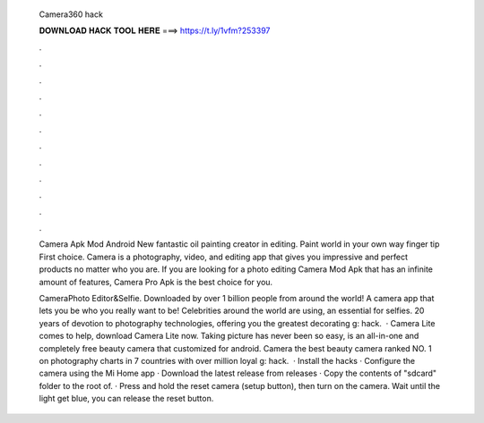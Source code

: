   Camera360 hack
  
  
  
  𝐃𝐎𝐖𝐍𝐋𝐎𝐀𝐃 𝐇𝐀𝐂𝐊 𝐓𝐎𝐎𝐋 𝐇𝐄𝐑𝐄 ===> https://t.ly/1vfm?253397
  
  
  
  .
  
  
  
  .
  
  
  
  .
  
  
  
  .
  
  
  
  .
  
  
  
  .
  
  
  
  .
  
  
  
  .
  
  
  
  .
  
  
  
  .
  
  
  
  .
  
  
  
  .
  
  Camera Apk Mod Android New fantastic oil painting creator in editing. Paint world in your own way finger tip First choice. Camera is a photography, video, and editing app that gives you impressive and perfect products no matter who you are. If you are looking for a photo editing Camera Mod Apk that has an infinite amount of features, Camera Pro Apk is the best choice for you.
  
  CameraPhoto Editor&Selfie. Downloaded by over 1 billion people from around the world! A camera app that lets you be who you really want to be! Celebrities around the world are using, an essential for selfies. 20 years of devotion to photography technologies, offering you the greatest decorating g: hack.  · Camera Lite comes to help, download Camera Lite now. Taking picture has never been so easy, is an all-in-one and completely free beauty camera that customized for android. Camera the best beauty camera ranked NO. 1 on photography charts in 7 countries with over million loyal g: hack.  · Install the hacks · Configure the camera using the Mi Home app · Download the latest release from releases · Copy the contents of "sdcard" folder to the root of. · Press and hold the reset camera (setup button), then turn on the camera. Wait until the light get blue, you can release the reset button.
